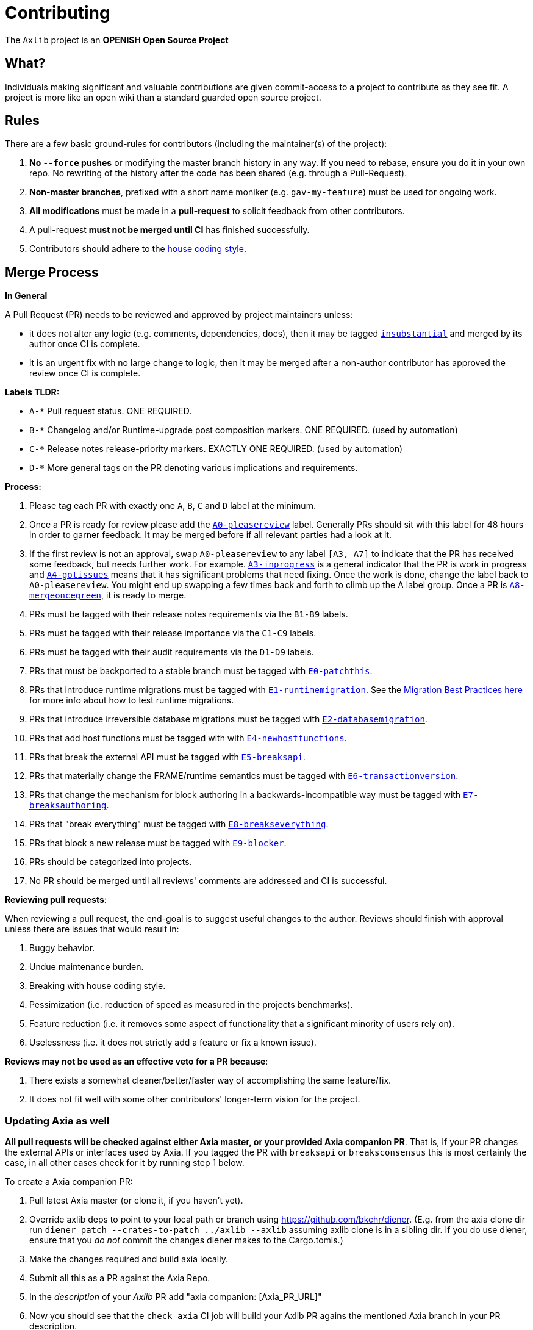 = Contributing

The `Axlib` project is an **OPENISH Open Source Project**

== What?

Individuals making significant and valuable contributions are given commit-access to a project to contribute as they see fit. A project is more like an open wiki than a standard guarded open source project.

== Rules

There are a few basic ground-rules for contributors (including the maintainer(s) of the project):

. **No `--force` pushes** or modifying the master branch history in any way. If you need to rebase, ensure you do it in your own repo. No rewriting of the history after the code has been shared (e.g. through a Pull-Request).
. **Non-master branches**, prefixed with a short name moniker (e.g. `gav-my-feature`) must be used for ongoing work.
. **All modifications** must be made in a **pull-request** to solicit feedback from other contributors.
. A pull-request *must not be merged until CI* has finished successfully.
. Contributors should adhere to the link:STYLE_GUIDE.md[house coding style].


== Merge Process

*In General*

A Pull Request (PR) needs to be reviewed and approved by project maintainers unless:

- it does not alter any logic (e.g. comments, dependencies, docs), then it may be tagged https://https://github.com/AXIA-DEV/axlib/pulls?utf8=%E2%9C%93&q=is%3Apr+is%3Aopen+label%3AA2-insubstantial[`insubstantial`] and merged by its author once CI is complete.
- it is an urgent fix with no large change to logic, then it may be merged after a non-author contributor has approved the review once CI is complete.

*Labels TLDR:*

- `A-*` Pull request status. ONE REQUIRED.
- `B-*` Changelog and/or Runtime-upgrade post composition markers. ONE REQUIRED. (used by automation)
- `C-*` Release notes release-priority markers. EXACTLY ONE REQUIRED. (used by automation)
- `D-*` More general tags on the PR denoting various implications and requirements.

*Process:*

. Please tag each PR with exactly one `A`, `B`, `C` and `D` label at the minimum.
. Once a PR is ready for review please add the https://https://github.com/AXIA-DEV/axlib/pulls?q=is%3Apr+is%3Aopen+label%3AA0-pleasereview[`A0-pleasereview`] label. Generally PRs should sit with this label for 48 hours in order to garner feedback. It may be merged before if all relevant parties had a look at it.
. If the first review is not an approval, swap `A0-pleasereview` to any label `[A3, A7]` to indicate that the PR has received some feedback, but needs further work. For example. https://https://github.com/AXIA-DEV/axlib/labels/A3-inprogress[`A3-inprogress`] is a general indicator that the PR is work in progress and https://https://github.com/AXIA-DEV/axlib/labels/A4-gotissues[`A4-gotissues`] means that it has significant problems that need fixing. Once the work is done, change the label back to `A0-pleasereview`. You might end up swapping a few times back and forth to climb up the A label group. Once a PR is https://https://github.com/AXIA-DEV/axlib/labels/A8-mergeoncegreen[`A8-mergeoncegreen`], it is ready to merge.
. PRs must be tagged with their release notes requirements via the `B1-B9` labels.
. PRs must be tagged with their release importance via the `C1-C9` labels.
. PRs must be tagged with their audit requirements via the `D1-D9` labels.
. PRs that must be backported to a stable branch must be tagged with https://https://github.com/AXIA-DEV/axlib/labels/E1-runtimemigration[`E0-patchthis`].
. PRs that introduce runtime migrations must be tagged with https://https://github.com/AXIA-DEV/axlib/labels/E1-runtimemigration[`E1-runtimemigration`]. See the https://https://github.com/AXIA-DEV/axlib/blob/master/utils/frame/try-runtime/cli/src/lib.rs#L18[Migration Best Practices here] for more info about how to test runtime migrations.
. PRs that introduce irreversible database migrations must be tagged with https://https://github.com/AXIA-DEV/axlib/labels/E2-databasemigration[`E2-databasemigration`].
. PRs that add host functions must be tagged with with https://https://github.com/AXIA-DEV/axlib/labels/E4-newhostfunctions[`E4-newhostfunctions`].
. PRs that break the external API must be tagged with https://https://github.com/AXIA-DEV/axlib/labels/E5-breaksapi[`E5-breaksapi`].
. PRs that materially change the FRAME/runtime semantics must be tagged with https://https://github.com/AXIA-DEV/axlib/labels/E6-transactionversion[`E6-transactionversion`].
. PRs that change the mechanism for block authoring in a backwards-incompatible way must be tagged with https://https://github.com/AXIA-DEV/axlib/labels/E7-breaksauthoring[`E7-breaksauthoring`].
. PRs that "break everything" must be tagged with https://https://github.com/AXIA-DEV/axlib/labels/E8-breakseverything[`E8-breakseverything`].
. PRs that block a new release must be tagged with https://https://github.com/AXIA-DEV/axlib/labels/E9-blocker%20%E2%9B%94%EF%B8%8F[`E9-blocker`].
. PRs should be categorized into projects.
. No PR should be merged until all reviews' comments are addressed and CI is successful.

*Reviewing pull requests*:

When reviewing a pull request, the end-goal is to suggest useful changes to the author. Reviews should finish with approval unless there are issues that would result in:

. Buggy behavior.
. Undue maintenance burden.
. Breaking with house coding style.
. Pessimization (i.e. reduction of speed as measured in the projects benchmarks).
. Feature reduction (i.e. it removes some aspect of functionality that a significant minority of users rely on).
. Uselessness (i.e. it does not strictly add a feature or fix a known issue).

*Reviews may not be used as an effective veto for a PR because*:

. There exists a somewhat cleaner/better/faster way of accomplishing the same feature/fix.
. It does not fit well with some other contributors' longer-term vision for the project.

=== Updating Axia as well

**All pull requests will be checked against either Axia master, or your provided Axia companion PR**. That is, If your PR changes the external APIs or interfaces used by Axia. If you tagged the PR with `breaksapi` or `breaksconsensus` this is most certainly the case, in all other cases check for it by running step 1 below.

To create a Axia companion PR:

. Pull latest Axia master (or clone it, if you haven't yet).
. Override axlib deps to point to your local path or branch using https://github.com/bkchr/diener. (E.g. from the axia clone dir run `diener patch --crates-to-patch ../axlib --axlib` assuming axlib clone is in a sibling dir. If you do use diener, ensure that you _do not_ commit the changes diener makes to the Cargo.tomls.)
. Make the changes required and build axia locally.
. Submit all this as a PR against the Axia Repo.
. In the _description_ of your _Axlib_ PR add "axia companion: [Axia_PR_URL]"
. Now you should see that the `check_axia` CI job will build your Axlib PR agains the mentioned Axia branch in your PR description.
. Someone will need to approve the Axia PR before the Axlib CI will go green. (The Axia CI failing can be ignored as long as the axia job in the _axlib_ PR is green).
. Wait for reviews on both the Axlib and the Axia PRs.
. Once the Axlib PR runs green, a member of the `parity` github group can comment on the Axlib PR with `bot merge` which will:
    - Merge the Axlib PR.
    - The bot will push a commit to the Axia PR updating its Axlib reference. (effecively doing `cargo update -p sp-io`)
    - If the axia PR origins from a fork then a project member may need to press `approve run` on the axia PR.
    - The bot will merge the Axia PR once all its CI `{"build_allow_failure":false}` checks are green.
    Note: The merge-bot currently doesn't work with forks on org accounts, only individual accounts.
	(Hint: it's recommended to use `bot merge` to merge all axlib PRs, not just ones with a axia companion.)

If your PR is reviewed well, but a Axia PR is missing, signal it with https://https://github.com/AXIA-DEV/axlib/labels/A7-needsaxiapr[`A7-needsaxiapr`] to prevent it from getting automatically merged.

As there might be multiple pending PRs that might conflict with one another, a) you should not merge the axlib PR until the Axia PR has also been reviewed and b) both should be merged pretty quickly after another to not block others.

== Helping out

We use https://https://github.com/AXIA-DEV/axlib/labels[labels] to manage PRs and issues and communicate state of a PR. Please familiarize yourself with them. Furthermore we are organizing issues in https://https://github.com/AXIA-DEV/axlib/milestones[milestones]. Best way to get started is to a pick a ticket from the current milestone tagged https://https://github.com/AXIA-DEV/axlib/issues?q=is%3Aissue+is%3Aopen+label%3AQ2-easy[`easy`] or https://https://github.com/AXIA-DEV/axlib/issues?q=is%3Aissue+is%3Aopen+label%3AQ3-medium[`medium`] and get going or https://https://github.com/AXIA-DEV/axlib/issues?q=is%3Aissue+is%3Aopen+label%3AX1-mentor[`mentor`] and get in contact with the mentor offering their support on that larger task.

== Issues
Please label issues with the following labels:

. `I-*` Issue severity and type. EXACTLY ONE REQUIRED.
. `P-*` Issue priority. AT MOST ONE ALLOWED.
. `Q-*` Issue difficulty. AT MOST ONE ALLOWED.
. `Z-*` More general tags on the issue, denoting context and resolution.

== Releases

Declaring formal releases remains the prerogative of the project maintainer(s).

== Changes to this arrangement

This is an experiment and feedback is welcome! This document may also be subject to pull-requests or changes by contributors where you believe you have something valuable to add or change.

== Heritage

These contributing guidelines are modified from the "OPEN Open Source Project" guidelines for the Level project: https://github.com/Level/community/blob/master/CONTRIBUTING.md
